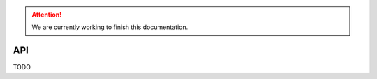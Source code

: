 .. Attention::

    We are currently working to finish this documentation.

.. _features_api_intro:

===
API
===

TODO

